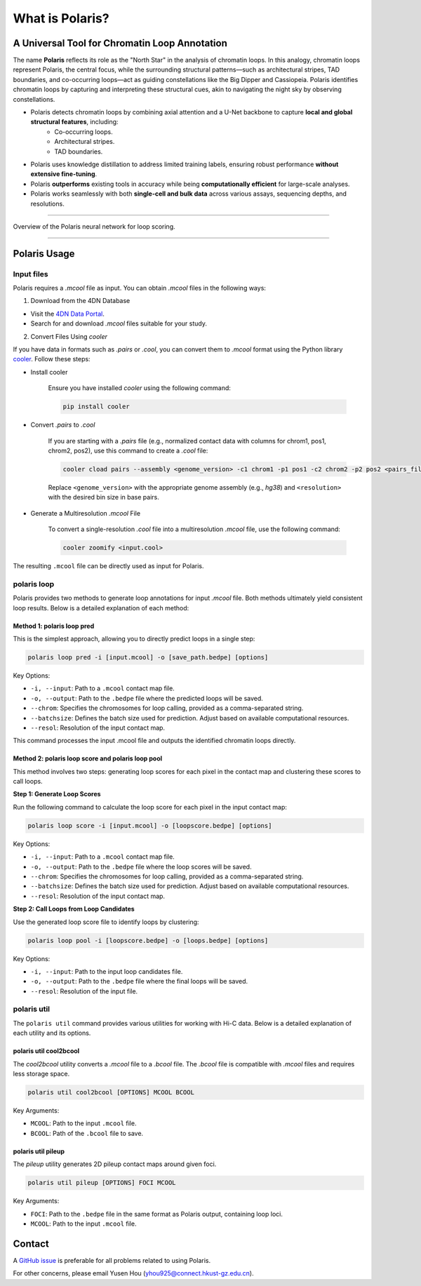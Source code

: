 What is Polaris?
================

A Universal Tool for Chromatin Loop Annotation
----------------------------------------------

.. raw:: html

   <div style="float: right; margin-right: 10px;">
     <img src="_static/logo02.png" alt="Polaris Logo" width="130" height="130">
   </div>

The name **Polaris** reflects its role as the "North Star" in the analysis of chromatin loops. In this analogy, chromatin loops represent Polaris, the central focus, while the surrounding structural patterns—such as architectural stripes, TAD boundaries, and co-occurring loops—act as guiding constellations like the Big Dipper and Cassiopeia. Polaris identifies chromatin loops by capturing and interpreting these structural cues, akin to navigating the night sky by observing constellations.

- Polaris detects chromatin loops by combining axial attention and a U-Net backbone to capture **local and global structural features**, including:
    - Co-occurring loops.
    - Architectural stripes.
    - TAD boundaries.

- Polaris uses knowledge distillation to address limited training labels, ensuring robust performance **without extensive fine-tuning**.

- Polaris **outperforms** existing tools in accuracy while being **computationally efficient** for large-scale analyses.

- Polaris works seamlessly with both **single-cell and bulk data** across various assays, sequencing depths, and resolutions.

--------------------------------------------------------------------------------

.. figure:: _static/logo01.png
   :alt: Polaris Logo
   :width: 614px
   :height: 506px
   :align: center


   Overview of the Polaris neural network for loop scoring.

--------------------------------------------------------------------------------------

Polaris Usage
-------------

Input files
~~~~~~~~~~~

Polaris requires a `.mcool` file as input. You can obtain `.mcool` files in the following ways:

1. Download from the 4DN Database

- Visit the `4DN Data Portal <https://data.4dnucleome.org/>`_.
- Search for and download `.mcool` files suitable for your study.

2. Convert Files Using `cooler`

If you have data in formats such as `.pairs` or `.cool`, you can convert them to `.mcool` format using the Python library `cooler <https://cooler.readthedocs.io/en/latest/index.html#>`_. Follow these steps:

- Install cooler

   Ensure you have installed `cooler` using the following command:

   .. code-block:: bash

      pip install cooler

- Convert `.pairs` to `.cool`

   If you are starting with a `.pairs` file (e.g., normalized contact data with columns for chrom1, pos1, chrom2, pos2), use this command to create a `.cool` file:

   .. code-block:: bash

      cooler cload pairs --assembly <genome_version> -c1 chrom1 -p1 pos1 -c2 chrom2 -p2 pos2 <pairs_file> <resolution>.cool

   Replace ``<genome_version>`` with the appropriate genome assembly (e.g., `hg38`) and ``<resolution>`` with the desired bin size in base pairs.

- Generate a Multiresolution `.mcool` File

   To convert a single-resolution `.cool` file into a multiresolution `.mcool` file, use the following command:

   .. code-block:: bash

      cooler zoomify <input.cool>

The resulting ``.mcool`` file can be directly used as input for Polaris.

polaris loop
~~~~~~~~~~~~~~~~~

Polaris provides two methods to generate loop annotations for input `.mcool` file. Both methods ultimately yield consistent loop results. Below is a detailed explanation of each method:

Method 1: polaris loop pred
^^^^^^^^^^^^^^^^^^^^^^^^^^^^^^^

This is the simplest approach, allowing you to directly predict loops in a single step:

.. code-block:: bash

   polaris loop pred -i [input.mcool] -o [save_path.bedpe] [options]

Key Options:

- ``-i, --input``: Path to a ``.mcool`` contact map file.
- ``-o, --output``: Path to the ``.bedpe`` file where the predicted loops will be saved.
- ``--chrom``: Specifies the chromosomes for loop calling, provided as a comma-separated string.
- ``--batchsize``: Defines the batch size used for prediction. Adjust based on available computational resources.
- ``--resol``: Resolution of the input contact map.

This command processes the input .mcool file and outputs the identified chromatin loops directly.

Method 2: polaris loop score and polaris loop pool
^^^^^^^^^^^^^^^^^^^^^^^^^^^^^^^^^^^^^^^^^^^^^^^^^^^^^^^^^^

This method involves two steps: generating loop scores for each pixel in the contact map and clustering these scores to call loops.

**Step 1: Generate Loop Scores**

Run the following command to calculate the loop score for each pixel in the input contact map:

.. code-block:: bash

   polaris loop score -i [input.mcool] -o [loopscore.bedpe] [options]

Key Options:

- ``-i, --input``: Path to a ``.mcool`` contact map file.
- ``-o, --output``: Path to the ``.bedpe`` file where the loop scores will be saved.
- ``--chrom``: Specifies the chromosomes for loop calling, provided as a comma-separated string.
- ``--batchsize``: Defines the batch size used for prediction. Adjust based on available computational resources.
- ``--resol``: Resolution of the input contact map.


**Step 2: Call Loops from Loop Candidates**

Use the generated loop score file to identify loops by clustering:

.. code-block:: bash

   polaris loop pool -i [loopscore.bedpe] -o [loops.bedpe] [options]

Key Options:

- ``-i, --input``: Path to the input loop candidates file.
- ``-o, --output``: Path to the ``.bedpe`` file where the final loops will be saved.
- ``--resol``: Resolution of the input file.

polaris util
~~~~~~~~~~~~~~~~~

The ``polaris util`` command provides various utilities for working with Hi-C data. Below is a detailed explanation of each utility and its options.

polaris util cool2bcool
^^^^^^^^^^^^^^^^^^^^^^^^^

The `cool2bcool` utility converts a `.mcool` file to a `.bcool` file. The `.bcool` file is compatible with `.mcool` files and requires less storage space.

.. code-block:: bash

   polaris util cool2bcool [OPTIONS] MCOOL BCOOL

Key Arguments:

- ``MCOOL``: Path to the input ``.mcool`` file.
- ``BCOOL``: Path of the ``.bcool`` file to save.

polaris util pileup
^^^^^^^^^^^^^^^^^^^^^^^

The `pileup` utility generates 2D pileup contact maps around given foci.

.. code-block:: bash

   polaris util pileup [OPTIONS] FOCI MCOOL

Key Arguments:

- ``FOCI``: Path to the ``.bedpe`` file in the same format as Polaris output, containing loop loci.
- ``MCOOL``: Path to the input ``.mcool`` file.

Contact
-----------
A `GitHub issue <https://github.com/compbiodsa/Polaris/issues/XYZ>`_ is preferable for all problems related to using Polaris. 

For other concerns, please email Yusen Hou (yhou925@connect.hkust-gz.edu.cn).